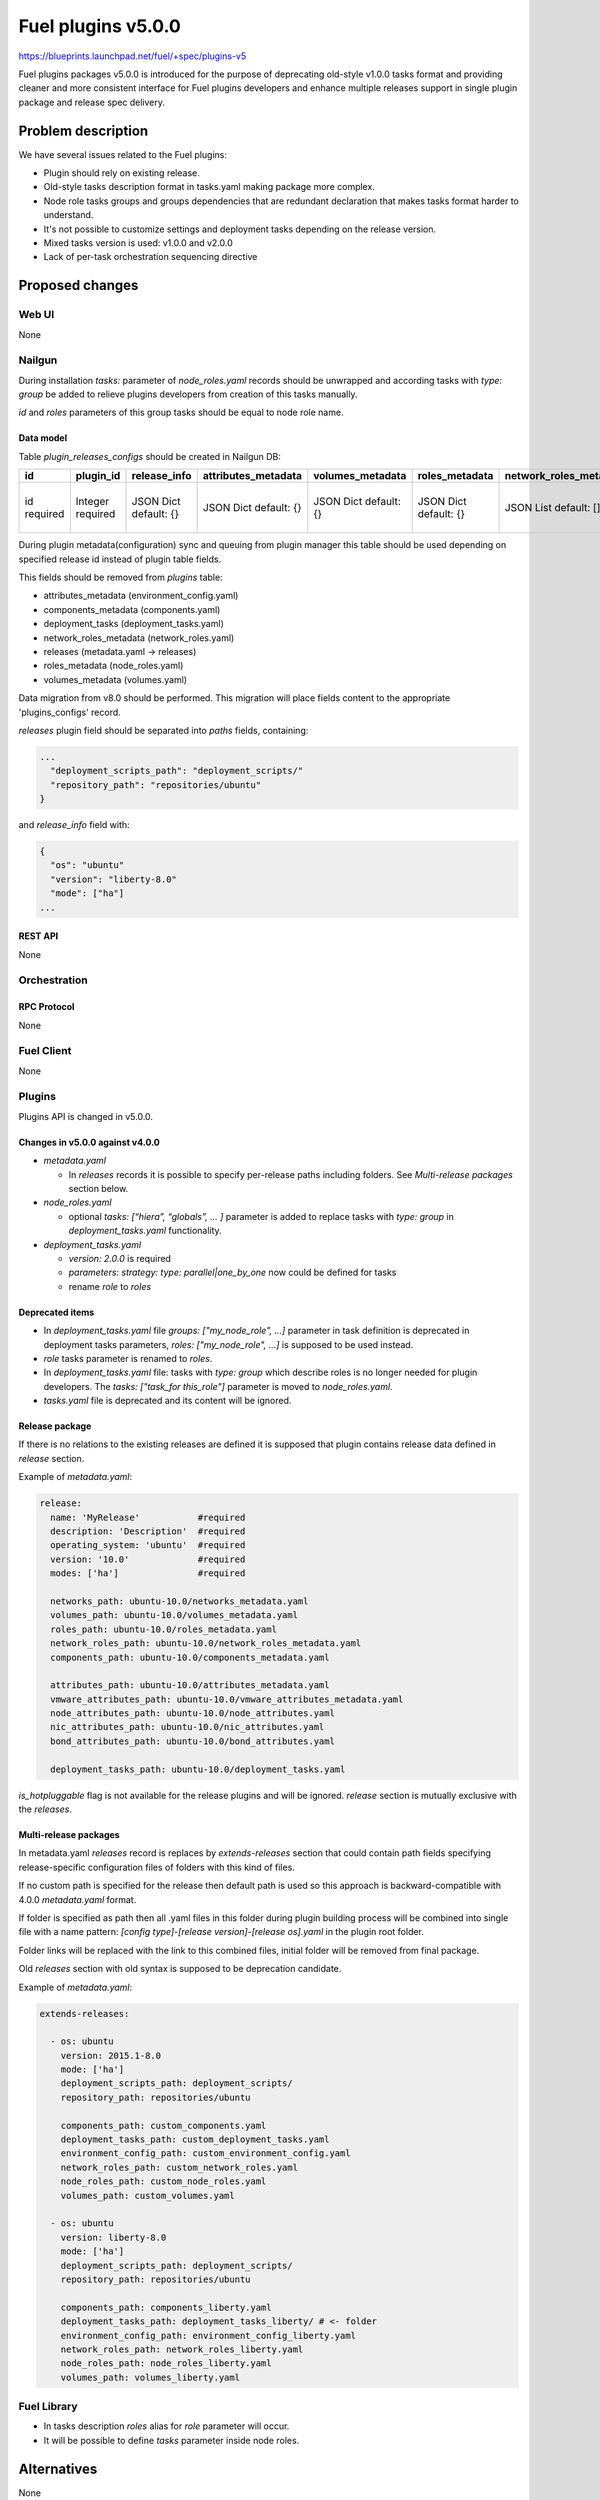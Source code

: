 ..
 This work is licensed under a Creative Commons Attribution 3.0 Unported
 License.

 http://creativecommons.org/licenses/by/3.0/legalcode

===================
Fuel plugins v5.0.0
===================

https://blueprints.launchpad.net/fuel/+spec/plugins-v5

Fuel plugins packages v5.0.0 is introduced for the purpose of deprecating
old-style v1.0.0 tasks format and providing cleaner and more consistent
interface for Fuel plugins developers and enhance multiple releases support in single plugin
package and release spec delivery.


-------------------
Problem description
-------------------

We have several issues related to the Fuel plugins:

* Plugin should rely on existing release.

* Old-style tasks description format in tasks.yaml making package more complex.

* Node role tasks groups and groups dependencies that are redundant declaration
  that makes tasks format harder to understand.

* It's not possible to customize settings and deployment tasks depending on
  the release version.

* Mixed tasks version is used: v1.0.0 and v2.0.0

* Lack of per-task orchestration sequencing directive


----------------
Proposed changes
----------------

Web UI
======

None


Nailgun
=======

During installation `tasks:` parameter of `node_roles.yaml` records should be
unwrapped and according tasks with `type: group` be added to relieve plugins
developers from creation of this tasks manually.

`id` and `roles` parameters of this group tasks should be equal to node
role name.


Data model
----------

Table `plugin_releases_configs` should be created in Nailgun DB:

+----------+-----------+---------------+---------------------+------------------+----------------+------------------------+---------------------+------------------+-------------+
| id       | plugin_id | release_info  | attributes_metadata | volumes_metadata | roles_metadata | network_roles_metadata | components_metadata | deployment_tasks | paths       |
+==========+===========+===============+=====================+==================+================+========================+=====================+==================+=============+
| id       | Integer   | JSON Dict     | JSON Dict           | JSON Dict        | JSON Dict      | JSON List              | JSON List           | JSON List        | JSON List   |
| required | required  | default: {}   | default: {}         | default: {}      | default: {}    | default: []            | default: []         | default: []      | default: {} |
|          |           |               |                     |                  |                |                        |                     |                  |             |
+----------+-----------+---------------+---------------------+------------------+----------------+------------------------+---------------------+------------------+-------------+

During plugin metadata(configuration) sync and queuing from plugin manager
this table should be used depending on specified release id instead of plugin
table fields.

This fields should be removed from `plugins` table:

- attributes_metadata (environment_config.yaml)
- components_metadata (components.yaml)
- deployment_tasks  (deployment_tasks.yaml)
- network_roles_metadata  (network_roles.yaml)
- releases (metadata.yaml -> releases)
- roles_metadata  (node_roles.yaml)
- volumes_metadata  (volumes.yaml)

Data migration from v8.0 should be performed. This migration will place
fields content to the appropriate 'plugins_configs' record.

`releases` plugin field should be separated into `paths` fields, containing:

.. code-block:: json

  ...
    "deployment_scripts_path": "deployment_scripts/"
    "repository_path": "repositories/ubuntu"
  }

and `release_info` field with:

.. code-block:: json

  {
    "os": "ubuntu"
    "version": "liberty-8.0"
    "mode": ["ha"]
  ...


REST API
--------

None


Orchestration
=============


RPC Protocol
------------

None


Fuel Client
===========

None


Plugins
=======

Plugins API is changed in v5.0.0.

Changes in v5.0.0 against v4.0.0
--------------------------------

* `metadata.yaml`

  * In `releases` records it is possible to specify per-release paths including
    folders. See `Multi-release packages` section below.

* `node_roles.yaml`

  * optional `tasks: [“hiera”, “globals”, ... ]` parameter is added to
    replace tasks with `type: group` in `deployment_tasks.yaml` functionality.

* `deployment_tasks.yaml`

  * `version: 2.0.0` is required

  * `parameters: strategy: type: parallel|one_by_one` now could be defined
    for tasks

  * rename `role` to `roles`

Deprecated items
----------------

* In `deployment_tasks.yaml` file `groups: ["my_node_role", ...]` parameter in
  task definition is deprecated in deployment tasks parameters,
  `roles: ["my_node_role", ...]` is supposed to be used instead.

* `role` tasks parameter is renamed to `roles`.

* In `deployment_tasks.yaml` file: tasks with `type: group` which describe
  roles is no longer needed for plugin developers.
  The `tasks: ["task_for this_role"]` parameter is moved to `node_roles.yaml`.

* `tasks.yaml` file is deprecated and its content will be ignored.

Release package
---------------

If there is no relations to the existing releases are defined it is supposed that
plugin contains release data defined in `release` section.


Example of `metadata.yaml`:

.. code-block:: yaml

  release:
    name: 'MyRelease'           #required
    description: 'Description'  #required
    operating_system: 'ubuntu'  #required
    version: '10.0'             #required
    modes: ['ha']               #required

    networks_path: ubuntu-10.0/networks_metadata.yaml
    volumes_path: ubuntu-10.0/volumes_metadata.yaml
    roles_path: ubuntu-10.0/roles_metadata.yaml
    network_roles_path: ubuntu-10.0/network_roles_metadata.yaml
    components_path: ubuntu-10.0/components_metadata.yaml

    attributes_path: ubuntu-10.0/attributes_metadata.yaml
    vmware_attributes_path: ubuntu-10.0/vmware_attributes_metadata.yaml
    node_attributes_path: ubuntu-10.0/node_attributes.yaml
    nic_attributes_path: ubuntu-10.0/nic_attributes.yaml
    bond_attributes_path: ubuntu-10.0/bond_attributes.yaml

    deployment_tasks_path: ubuntu-10.0/deployment_tasks.yaml


`is_hotpluggable` flag is not available for the release plugins and will be ignored.
`release` section is mutually exclusive with the `releases`.

Multi-release packages
----------------------

In metadata.yaml `releases` record is replaces by `extends-releases` section that
could contain path fields specifying release-specific configuration files of folders with this
kind of files.

If no custom path is specified for the release then default path is used so
this approach is backward-compatible with 4.0.0 `metadata.yaml` format.

If folder is specified as path then all .yaml files in this folder
during plugin building process will be combined into single file with a
name pattern: `[config type]-[release version]-[release os].yaml` in the
plugin root folder.

Folder links will be replaced with the link to this combined files,
initial folder will be removed from final package.

Old `releases` section with old syntax is supposed to be deprecation candidate.

Example of `metadata.yaml`:

.. code-block:: yaml

  extends-releases:

    - os: ubuntu
      version: 2015.1-8.0
      mode: ['ha']
      deployment_scripts_path: deployment_scripts/
      repository_path: repositories/ubuntu

      components_path: custom_components.yaml
      deployment_tasks_path: custom_deployment_tasks.yaml
      environment_config_path: custom_environment_config.yaml
      network_roles_path: custom_network_roles.yaml
      node_roles_path: custom_node_roles.yaml
      volumes_path: custom_volumes.yaml

    - os: ubuntu
      version: liberty-8.0
      mode: ['ha']
      deployment_scripts_path: deployment_scripts/
      repository_path: repositories/ubuntu

      components_path: components_liberty.yaml
      deployment_tasks_path: deployment_tasks_liberty/ # <- folder
      environment_config_path: environment_config_liberty.yaml
      network_roles_path: network_roles_liberty.yaml
      node_roles_path: node_roles_liberty.yaml
      volumes_path: volumes_liberty.yaml

Fuel Library
============

* In tasks description `roles` alias for `role` parameter will occur.

* It will be possible to define `tasks` parameter inside node roles.


------------
Alternatives
------------

None


--------------
Upgrade impact
--------------

Plugins compatibility should be re-checked during upgrade according to new
multi-version directives/packaging.


---------------
Security impact
---------------

None


--------------------
Notifications impact
--------------------

Fuel Plugin Builder
===================

Fuel Plugin Builder validator should allow to make warnings without failing
validation.

* During validation of Plugin package v5.0.0

  * Info:

    * Tasks with `version v2.0.0` found:
      Tell plugin developer about `version: 2.0.0`, how it's related
      to the experimental orchestrator in Fuel 8.0.

  * Errors:

    * if no `version: 2.0.0` in `deployment_tasks.yaml` record specified

    * if `type: group` found in `deployment_tasks.yaml`

    * `tasks.yaml` persist and it is not empty

  * Warnings:

    * Warn about experimental task-based orchestrator enabled requirements for
      Fuel 8.0 and no support for Fuel <= 7.0.

* During validation of Plugin package v4.0.0

  * Info:

    * Tasks with `version v2.0.0` not found:
      tell that it's recommended to be used in fuel 9.0.

    * Tasks with `version v2.0.0` found:
      Tell plugin developer about `version: 2.0.0`, how it's related
      to the experimental orchestrator in Fuel 8.0.

  * Errors:

    * `cross-depended-by` and `cross-depends` are found
      without `version: 2.0.0`

    * `parameters: strategy: type: parallel|one_by_one` are found
      without `version: 2.0.0`

  * Warnings:

    * `tasks.yaml` will be deprecated in next release and not recommended to
      use

    * `groups: [...]` is used with `version: 2.0.0`

    * Recommend for plugin developer to use package v5.0.0 if tasks
      `version: 2.0.0` is used


---------------
End user impact
---------------

None


------------------
Performance impact
------------------

None


-----------------
Deployment impact
-----------------

None


----------------
Developer impact
----------------

This feature is highly affects Fuel plugins developers.


---------------------
Infrastructure impact
---------------------

None

--------------------
Documentation impact
--------------------

Add documentation of fuel plugins format v4.0.0 v5.0.0 according to the
Fuel plugins builder examples.


--------------
Implementation
--------------

Assignee(s)
===========

Primary assignee:
  ikutukov@mirantis.com

Other contributors:


Mandatory design review:
  bgaifulin@mirantis.com
  ikalnitsky@mirantis.com


Work Items
==========

* add v5 support to Nailgun v8.0 and Nailgun v9.0
  https://bugs.launchpad.net/fuel/+bug/1534235

* Add plugins v5 examples and templates for Fuel Plugin Builder 9.0
  https://bugs.launchpad.net/fuel/+bug/1534126

* Update plugins v5 validation for Fuel Plugin Builder 9.0 including warnings
  https://bugs.launchpad.net/fuel/+bug/1534126

* Update Nailgun to support node roles tasks

* Update Nailgun to support multi-version package or multi-version directives

Dependencies
============

None

-----------
Testing, QA
-----------

* Manual testing

* Plugins v5.0 should be tested for Fuel 8.0 with enabled task-based deployment
  and for Fuel 9.0 with default orchestrator.
  Also plugins v5.0 should not be enabled for Fuel 8.0 environments with
  disabled task-based deployment.

* `tasks.yaml` file should not affect Fuel 9.0 plugins and induce according
  warning for fuel plugin builder.

* Example v5 plugins for fuel plugin builder should work.

* Proper work of plugin validator should be tested.

* All version-related Fuel Plugin builder and notifications should work.

Acceptance criteria
===================

* It should be possible to build and install plugins v5 for Fuel 8.0 and 9.0

* Multi-version packages should respect environment version.

----------
References
----------

None
